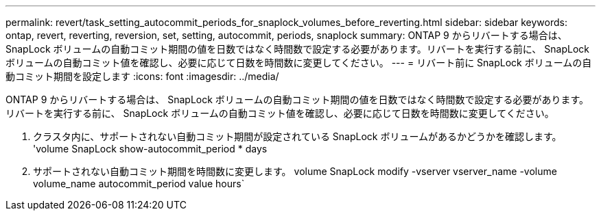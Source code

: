 ---
permalink: revert/task_setting_autocommit_periods_for_snaplock_volumes_before_reverting.html 
sidebar: sidebar 
keywords: ontap, revert, reverting, reversion, set, setting, autocommit, periods, snaplock 
summary: ONTAP 9 からリバートする場合は、 SnapLock ボリュームの自動コミット期間の値を日数ではなく時間数で設定する必要があります。リバートを実行する前に、 SnapLock ボリュームの自動コミット値を確認し、必要に応じて日数を時間数に変更してください。 
---
= リバート前に SnapLock ボリュームの自動コミット期間を設定します
:icons: font
:imagesdir: ../media/


[role="lead"]
ONTAP 9 からリバートする場合は、 SnapLock ボリュームの自動コミット期間の値を日数ではなく時間数で設定する必要があります。リバートを実行する前に、 SnapLock ボリュームの自動コミット値を確認し、必要に応じて日数を時間数に変更してください。

. クラスタ内に、サポートされない自動コミット期間が設定されている SnapLock ボリュームがあるかどうかを確認します。 'volume SnapLock show-autocommit_period * days
. サポートされない自動コミット期間を時間数に変更します。 volume SnapLock modify -vserver vserver_name -volume volume_name autocommit_period value hours`

